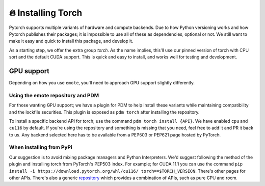 🔥 Installing Torch
===================

Pytorch supports multiple variants of hardware and compute
backends. Due to how Python versioning works and how Pytorch publishes
their packages; it is impossible to use all of these as dependencies,
optional or not. We still want to make it easy and quick to install
this package, and develop it.

As a starting step, we offer the extra group `torch`. As the name
implies, this'll use our pinned version of torch with CPU sort and the
default CUDA support. This is quick and easy to install, and works
well for testing and development.

GPU support
-----------

Depending on how you use ``emote``, you'll need to approach GPU support slightly differently.

Using the emote repository and PDM
^^^^^^^^^^^^^^^^^^^^^^^^^^^^^^^^^^

For those wanting GPU support; we have a plugin for PDM to help install these variants while
maintaining compatibility and the lockfile securities. This plugin is exposed as ``pdm torch`` after
installing the repository.

To install a specific backend API for torch; use the command ``pdm torch install {API}``. We have
enabled ``cpu`` and ``cu116`` by default. If you're using the repository and something is missing
that you need, feel free to add it and PR it back to us. Any backend selected here has to be
available from a PEP503 or PEP621 page hosted by PyTorch.

When installing from PyPi
^^^^^^^^^^^^^^^^^^^^^^^^^

Our suggestion is to avoid mixing package managers and Python Interpreters. We'd suggest following the method of the
plugin and installing torch from PyTorch's PEP503 index. For example; for CUDA 11.1 you can use the command ``pip
install -i https://download.pytorch.org/whl/cu116/ torch==$TORCH_VERSION``. There's other pages for other APIs. There's
also a generic `repository <https://download.pytorch.org/whl/>`_ which provides a combination of APIs, such as pure CPU
and rocm.
